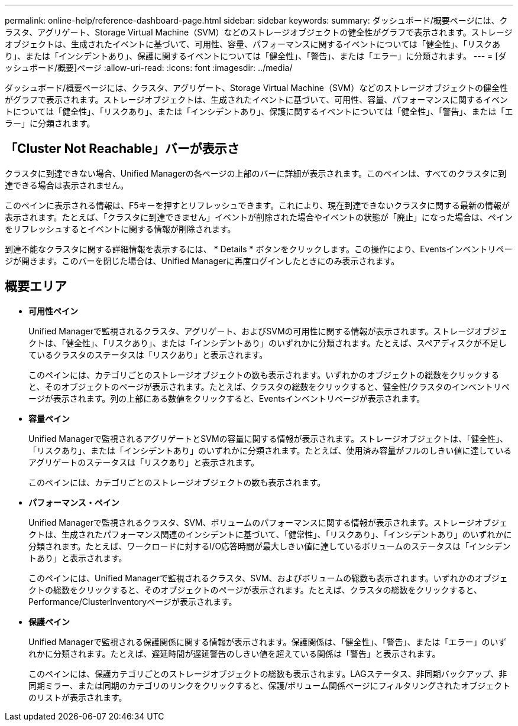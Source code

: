 ---
permalink: online-help/reference-dashboard-page.html 
sidebar: sidebar 
keywords:  
summary: ダッシュボード/概要ページには、クラスタ、アグリゲート、Storage Virtual Machine（SVM）などのストレージオブジェクトの健全性がグラフで表示されます。ストレージオブジェクトは、生成されたイベントに基づいて、可用性、容量、パフォーマンスに関するイベントについては「健全性」、「リスクあり」、または「インシデントあり」、保護に関するイベントについては「健全性」、「警告」、または「エラー」に分類されます。 
---
= [ダッシュボード/概要]ページ
:allow-uri-read: 
:icons: font
:imagesdir: ../media/


[role="lead"]
ダッシュボード/概要ページには、クラスタ、アグリゲート、Storage Virtual Machine（SVM）などのストレージオブジェクトの健全性がグラフで表示されます。ストレージオブジェクトは、生成されたイベントに基づいて、可用性、容量、パフォーマンスに関するイベントについては「健全性」、「リスクあり」、または「インシデントあり」、保護に関するイベントについては「健全性」、「警告」、または「エラー」に分類されます。



== 「Cluster Not Reachable」バーが表示さ

クラスタに到達できない場合、Unified Managerの各ページの上部のバーに詳細が表示されます。このペインは、すべてのクラスタに到達できる場合は表示されません。

このペインに表示される情報は、F5キーを押すとリフレッシュできます。これにより、現在到達できないクラスタに関する最新の情報が表示されます。たとえば、「クラスタに到達できません」イベントが削除された場合やイベントの状態が「廃止」になった場合は、ペインをリフレッシュするとイベントに関する情報が削除されます。

到達不能なクラスタに関する詳細情報を表示するには、 * Details * ボタンをクリックします。この操作により、Eventsインベントリページが開きます。このバーを閉じた場合は、Unified Managerに再度ログインしたときにのみ表示されます。



== 概要エリア

* *可用性ペイン*
+
Unified Managerで監視されるクラスタ、アグリゲート、およびSVMの可用性に関する情報が表示されます。ストレージオブジェクトは、「健全性」、「リスクあり」、または「インシデントあり」のいずれかに分類されます。たとえば、スペアディスクが不足しているクラスタのステータスは「リスクあり」と表示されます。

+
このペインには、カテゴリごとのストレージオブジェクトの数も表示されます。いずれかのオブジェクトの総数をクリックすると、そのオブジェクトのページが表示されます。たとえば、クラスタの総数をクリックすると、健全性/クラスタのインベントリページが表示されます。列の上部にある数値をクリックすると、Eventsインベントリページが表示されます。

* *容量ペイン*
+
Unified Managerで監視されるアグリゲートとSVMの容量に関する情報が表示されます。ストレージオブジェクトは、「健全性」、「リスクあり」、または「インシデントあり」のいずれかに分類されます。たとえば、使用済み容量がフルのしきい値に達しているアグリゲートのステータスは「リスクあり」と表示されます。

+
このペインには、カテゴリごとのストレージオブジェクトの数も表示されます。

* *パフォーマンス・ペイン*
+
Unified Managerで監視されるクラスタ、SVM、ボリュームのパフォーマンスに関する情報が表示されます。ストレージオブジェクトは、生成されたパフォーマンス関連のインシデントに基づいて、「健常性」、「リスクあり」、「インシデントあり」のいずれかに分類されます。たとえば、ワークロードに対するI/O応答時間が最大しきい値に達しているボリュームのステータスは「インシデントあり」と表示されます。

+
このペインには、Unified Managerで監視されるクラスタ、SVM、およびボリュームの総数も表示されます。いずれかのオブジェクトの総数をクリックすると、そのオブジェクトのページが表示されます。たとえば、クラスタの総数をクリックすると、Performance/ClusterInventoryページが表示されます。

* *保護ペイン*
+
Unified Managerで監視される保護関係に関する情報が表示されます。保護関係は、「健全性」、「警告」、または「エラー」のいずれかに分類されます。たとえば、遅延時間が遅延警告のしきい値を超えている関係は「警告」と表示されます。

+
このペインには、保護カテゴリごとのストレージオブジェクトの総数も表示されます。LAGステータス、非同期バックアップ、非同期ミラー、または同期のカテゴリのリンクをクリックすると、保護/ボリューム関係ページにフィルタリングされたオブジェクトのリストが表示されます。



